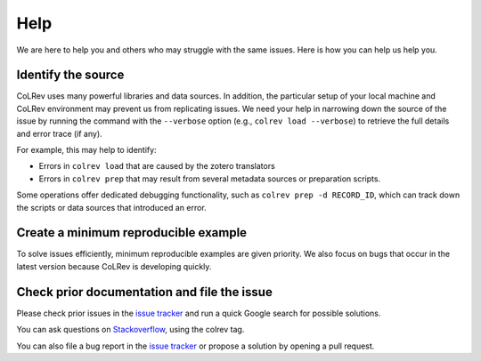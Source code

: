 Help
==================================

We are here to help you and others who may struggle with the same issues.
Here is how you can help us help you.

Identify the source
------------------------------

CoLRev uses many powerful libraries and data sources.
In addition, the particular setup of your local machine and CoLRev environment may prevent us from replicating issues.
We need your help in narrowing down the source of the issue by running the command with the ``--verbose`` option (e.g., ``colrev load --verbose``) to retrieve the full details and error trace (if any).

For example, this may help to identify:

- Errors in ``colrev load`` that are caused by the zotero translators
- Errors in ``colrev prep`` that may result from several metadata sources or preparation scripts.

Some operations offer dedicated debugging functionality, such as ``colrev prep -d RECORD_ID``, which can track down the scripts or data sources that introduced an error.

Create a minimum reproducible example
------------------------------------------

To solve issues efficiently, minimum reproducible examples are given priority. We also focus on bugs that occur in the latest version because CoLRev is developing quickly.

Check prior documentation and file the issue
----------------------------------------------

Please check prior issues in the `issue tracker <https://github.com/CoLRev-Environment/colrev/issues>`__ and run a quick Google search for possible solutions.

You can ask questions on `Stackoverflow <https://stackoverflow.com/>`_, using the colrev tag.

You can also file a bug report in the `issue tracker <https://github.com/CoLRev-Environment/colrev/issues>`__ or propose a solution by opening a pull request.

..
    FAQ

    add separate section "contribute": like https://www.tidyverse.org/contribute/#issues
